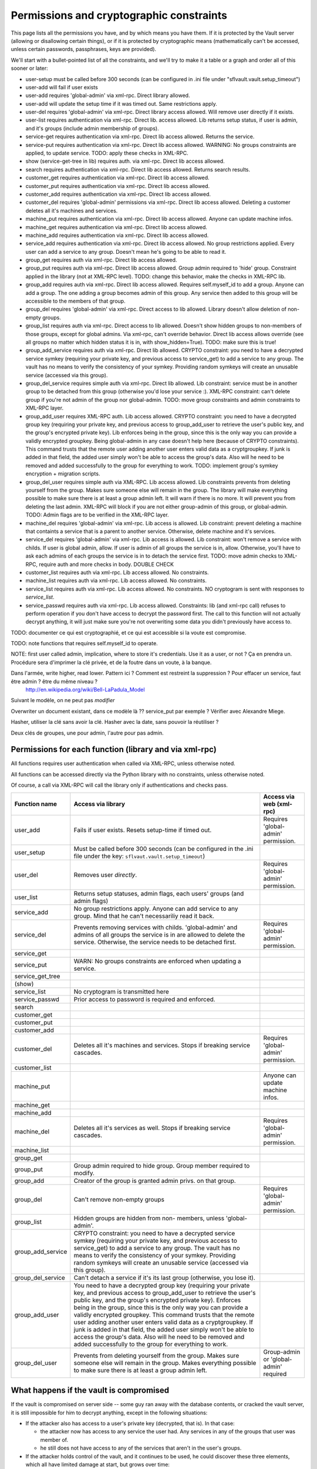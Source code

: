 
Permissions and cryptographic constraints
=========================================

This page lists all the permissions you have, and by which means you have
them.  If it is protected by the Vault server (allowing or disallowing
certain things), or if it is protected by cryptographic means (mathematically
can't be accessed, unless certain passwords, passphrases, keys are provided).

We'll start with a bullet-pointed list of all the constraints, and we'll
try to make it a table or a graph and order all of this sooner or later:

* user-setup must be called before 300 seconds (can be configured in .ini file under "sflvault.vault.setup_timeout")
* user-add will fail if user exists
* user-add requires 'global-admin' via xml-rpc. Direct library allowed.
* user-add will update the setup time if it was timed out. Same restrictions apply.
* user-del requires 'global-admin' via xml-rpc. Direct library access allowed.  Will remove user directly if it exists.
* user-list requires authentication via xml-rpc.  Direct lib. access allowed.  Lib returns setup status, if user is admin, and it's groups (include admin membership of groups).
* service-get requires authentication via xml-rpc.  Direct lib access allowed.  Returns the service.
* service-put requires authentication via xml-rpc.  Direct lib access allowed.  WARNING: No groups constraints are applied, to update service. TODO: apply these checks in XML-RPC.
* show (service-get-tree in lib) requires auth. via xml-rpc.  Direct lib access allowed.
* search requires authentication via xml-rpc.  Direct lib access allowed.  Returns search results.
* customer_get requires authentication via xml-rpc.  Direct lib access allowed. 
* customer_put requires authentication via xml-rpc.  Direct lib access allowed. 
* customer_add requires authentication via xml-rpc.  Direct lib access allowed. 
* customer_del requires 'global-admin' permissions via xml-rpc.  Direct lib access allowed.  Deleting a customer deletes all it's machines and services.
* machine_put requires authentication via xml-rpc.  Direct lib access allowed.  Anyone can update machine infos.
* machine_get requires authentication via xml-rpc.  Direct lib access allowed.
* machine_add requires authentication via xml-rpc.  Direct lib access allowed.
* service_add requires authentication via xml-rpc.  Direct lib access allowed.  No group restrictions applied.  Every user can add a service to any group.  Doesn't mean he's going to be able to read it.
* group_get requires auth via xml-rpc.  Direct lib access allowed.
* group_put requires auth via xml-rpc.  Direct lib access allowed.  Group admin required to 'hide' group.  Constraint applied in the library (not at XML-RPC level). TODO: change this behavior, make the checks in XML-RPC lib.
* group_add requires auth via xml-rpc.  Direct lib access allowed.  Requires self.myself_id to add a group.  Anyone can add a group.  The one adding a group becomes admin of this group.  Any service then added to this group will be accessible to the members of that group.
* group_del requires 'global-admin' via xml-rpc.  Direct access to lib allowed.  Library doesn't allow deletion of non-empty groups.
* group_list requires auth via xml-rpc.  Direct access to lib allowed.  Doesn't show hidden groups to non-members of those groups, except for global admins.  Via xml-rpc, can't override behavior.  Direct lib access allows override (see all groups no matter which hidden status it is in, with show_hidden=True).  TODO: make sure this is true! 
* group_add_service requires auth via xml-rpc.  Direct lib allowed.  CRYPTO constraint: you need to have a decrypted service symkey (requiring your private key, and previous access to service_get) to add a service to any group.  The vault has no means to verify the consistency of your symkey.  Providing random symkeys will create an unusable service (accessed via this group).

* group_del_service requires simple auth via xml-rpc.  Direct lib allowed.  Lib constraint: service must be in another group to be detached from this group (otherwise you'd lose your service :).  XML-RPC constraint: can't delete group if you're not admin of the group nor global-admin.  TODO: move group constraints and admin constraints to XML-RPC layer.

* group_add_user requires XML-RPC auth.  Lib access allowed. CRYPTO constraint: you need to have a decrypted group key (requiring your private key, and previous access to group_add_user to retrieve the user's public key, and the group's encrypted private key).  Lib enforces being in the group, since this is the only way you can provide a validly encrypted groupkey.  Being global-admin in any case doesn't help here (because of CRYPTO constraints).  This command trusts that the remote user adding another user enters valid data as a cryptgroupkey. If junk is added in that field, the added user simply won't be able to access the group's data. Also will he need to be removed and added successfully to the group for everything to work.  TODO: implement group's symkey encryption + migration scripts.
* group_del_user requires simple auth via XML-RPC.  Lib access allowed.  Lib constraints prevents from deleting yourself from the group.  Makes sure someone else will remain in the group.  The library will make everything possible to make sure there is at least a group admin left.  It will warn if there is no more.  It will prevent you from deleting the last admin.  XML-RPC will block if you are not either group-admin of this group, or global-admin.  TODO: Admin flags are to be verified in the XML-RPC layer.
* machine_del requires 'global-admin' via xml-rpc.  Lib access is allowed.  Lib constraint: prevent deleting a machine that containts a service that is a parent to another service.  Otherwise, delete machine and it's services.
* service_del requires 'global-admin' via xml-rpc.  Lib access is allowed.  Lib constraint: won't remove a service with childs.  If user is global admin, allow.  If user is admin of all groups the service is in, allow.  Otherwise, you'll have to ask each admins of each groups the service is in to detach the service first.  TODO: move admin checks to XML-RPC, require auth and more checks in body.  DOUBLE CHECK
* customer_list requires auth via xml-rpc.  Lib access allowed.  No constraints.
* machine_list requires auth via xml-rpc.  Lib access allowed.  No constraints.
* service_list requires auth via xml-rpc.  Lib access allowed.  No constraints.  NO cryptogram is sent with responses to `service_list`.
* service_passwd requires auth via xml-rpc.  Lib access allowed.  Constraints: lib (and xml-rpc call) refuses to perform operation if you don't have access to decrypt the password first.  The call to this function will not actually decrypt anything, it will just make sure you're not overwriting some data you didn't previously have access to.


TODO: documenter ce qui est cryptographié, et ce qui est accessible si la voute est compromise.

TODO: note functions that requires self.myself_id to operate.


NOTE: first user called admin, implication, where to store it's credentials.  Use it as a user, or not ?  Ça en prendra un.  Procédure sera d'imprimer la clé privée, et de la foutre dans un voute, à la banque.


Dans l'armée, write higher, read lower.  Pattern ici ?  Comment est restreint la suppression ?  Pour effacer un service, faut être admin ? être du même niveau ?
  http://en.wikipedia.org/wiki/Bell-LaPadula_Model

Suivant le modèle, on ne peut pas *modifier* 

Overwriter un document existant, dans ce modèle là ?? service_put par exemple ?  Vérifier avec Alexandre Miege.

Hasher, utiliser la clé sans avoir la clé.  Hasher avec la date, sans pouvoir la réutiliser ?

Deux clés de groupes, une pour admin, l'autre pour pas admin.




Permissions for each function (library and via xml-rpc)
-------------------------------------------------------

All functions requires user authentication when called via XML-RPC, unless otherwise noted.

All functions can be accessed directly via the Python library with no constraints, unless otherwise noted.

Of course, a call via XML-RPC will call the library only if authentications and checks pass.

=================  ====================================  =====================================
Function name      Access via library                    Access via web (xml-rpc)
=================  ====================================  =====================================
user_add           Fails if user exists.                 Requires 'global-admin' permission.
                   Resets setup-time if timed out.
-----------------  ------------------------------------  -------------------------------------
user_setup         Must be called before 300 seconds
                   (can be configured in the .ini file
                   under the key:
                   ``sflvaut.vault.setup_timeout``)
-----------------  ------------------------------------  -------------------------------------
user_del           Removes user *directly*.              Requires 'global-admin' permission.
-----------------  ------------------------------------  -------------------------------------
user_list          Returns setup statuses, admin flags,
                   each users' groups (and admin flags)
-----------------  ------------------------------------  -------------------------------------
service_add        No group restrictions apply. Anyone
                   can add service to any group. Mind
                   that he can't necessariliy read it
                   back.
-----------------  ------------------------------------  -------------------------------------
service_del        Prevents removing services with       Requires 'global-admin' permission.
                   childs. 'global-admin' and admins
                   of all groups the service is in are
                   allowed to delete the service.
                   Otherwise, the service needs to be
                   detached first.
-----------------  ------------------------------------  -------------------------------------
service_get
-----------------  ------------------------------------  -------------------------------------
service_put        WARN: No groups constraints are    
                   enforced when updating a service.
-----------------  ------------------------------------  -------------------------------------
service_get_tree
(show)
-----------------  ------------------------------------  -------------------------------------
service_list       No cryptogram is transmitted here
-----------------  ------------------------------------  -------------------------------------
service_passwd     Prior access to password is required
                   and enforced.
-----------------  ------------------------------------  -------------------------------------
search
-----------------  ------------------------------------  -------------------------------------
customer_get
-----------------  ------------------------------------  -------------------------------------
customer_put
-----------------  ------------------------------------  -------------------------------------
customer_add
-----------------  ------------------------------------  -------------------------------------
customer_del       Deletes all it's machines and         Requires 'global-admin' permission.
                   services.  Stops if breaking service
                   cascades.
-----------------  ------------------------------------  -------------------------------------
customer_list
-----------------  ------------------------------------  -------------------------------------
machine_put                                              Anyone can update machine infos.
-----------------  ------------------------------------  -------------------------------------
machine_get
-----------------  ------------------------------------  -------------------------------------
machine_add
-----------------  ------------------------------------  -------------------------------------
machine_del        Deletes all it's services as well.    Requires 'global-admin' permission.
                   Stops if breaking service cascades.
-----------------  ------------------------------------  -------------------------------------
machine_list
-----------------  ------------------------------------  -------------------------------------
group_get
-----------------  ------------------------------------  -------------------------------------
group_put          Group admin required to hide group.
                   Group member required to modify.
-----------------  ------------------------------------  -------------------------------------
group_add          Creator of the group is granted
                   admin privs. on that group.
-----------------  ------------------------------------  -------------------------------------
group_del          Can't remove non-empty groups         Requires 'global-admin' permission.
-----------------  ------------------------------------  -------------------------------------
group_list         Hidden groups are hidden from non-
                   members, unless 'global-admin'.
-----------------  ------------------------------------  -------------------------------------
group_add_service  CRYPTO constraint: you need to have
                   a decrypted service symkey
                   (requiring your private key, and
                   previous access to service_get) to
                   add a service to any group.  The
                   vault has no means to verify the
                   consistency of your symkey.
                   Providing random symkeys will create
                   an unusable service (accessed via
                   this group).
-----------------  ------------------------------------  -------------------------------------
group_del_service  Can't detach a service if it's its
                   last group (otherwise, you lose it).
-----------------  ------------------------------------  -------------------------------------
group_add_user     You need to have a decrypted group
                   key (requiring your private key, and
                   previous access to group_add_user to
                   retrieve the user's public key, and
                   the group's encrypted private key).
                   Enforces being in the group, since
                   this is the only way you can provide
                   a validly encrypted groupkey.
                   This command trusts that the remote
                   user adding another user enters
                   valid data as a cryptgroupkey.
                   If junk is added in that field, the
                   added user simply won't be able to
                   access the group's data. Also will
                   he need to be removed and added
                   successfully to the group for
                   everything to work.
-----------------  ------------------------------------  -------------------------------------
group_del_user     Prevents from deleting yourself from  Group-admin or 'global-admin'
                   the group.                            required
                   Makes sure someone else will remain
                   in the group.
                   Makes everything possible to make
                   sure there is at least a group admin
                   left.
=================  ====================================  =====================================



What happens if the vault is compromised
----------------------------------------

If the vault is compromised on server side -- some guy ran away with the database contents, or cracked the vault server, it is still impossible for him to decrypt anything, except in the following situations:

* If the attacker also has access to a user's private key (decrypted, that is).  In that case:

  * the attacker now has access to any service the user had.  Any services in any of the groups that user was member of.

  * he still does not have access to any of the services that aren't in the user's groups.

* If the attacker holds control of the vault, and it continues to be used, he could discover these three elements, which all have limited damage at start, but grows over time:

  * When *adding a new service* (service_add), the attacker will gain knowledge of the symkey used to encrypt the secret, and the plaintext secret itself.  This would allow him to decrypt the secret in the future without any other constraint.  He could also simply save the secret!  This symkey, though, doesn't give access to any other service, only to this one.  This symkey is regenerated when the password is changed with `service_passwd`, but if he still has access to running a compromised vault, he will probably get the new service password also.

  * When *changing a service's password*, the same thing applies.  The attacker gains knowledge of both the generated symkey and the plaintext secret.

  * When *adding a new group*, the attacker can gain knowledge of the group's generated private key.  It does not give access to any service at that particular moment, but could be used after several services have been added to that group, to decrypt those services' secret.  Though, if the attacker still has control of the vault, all these services were already compromised by the two previous cases (adding a new service, and changing a service's password).


Other risks involved
--------------------

A user could create a group, having admin privileges upon creation, and set a name that could fool other users into adding services to it, by giving it the same name as already existing group for example.  If another user adds a service to that group, the creator of the group could have access to that service, even if the user didn't have access to the original group.
